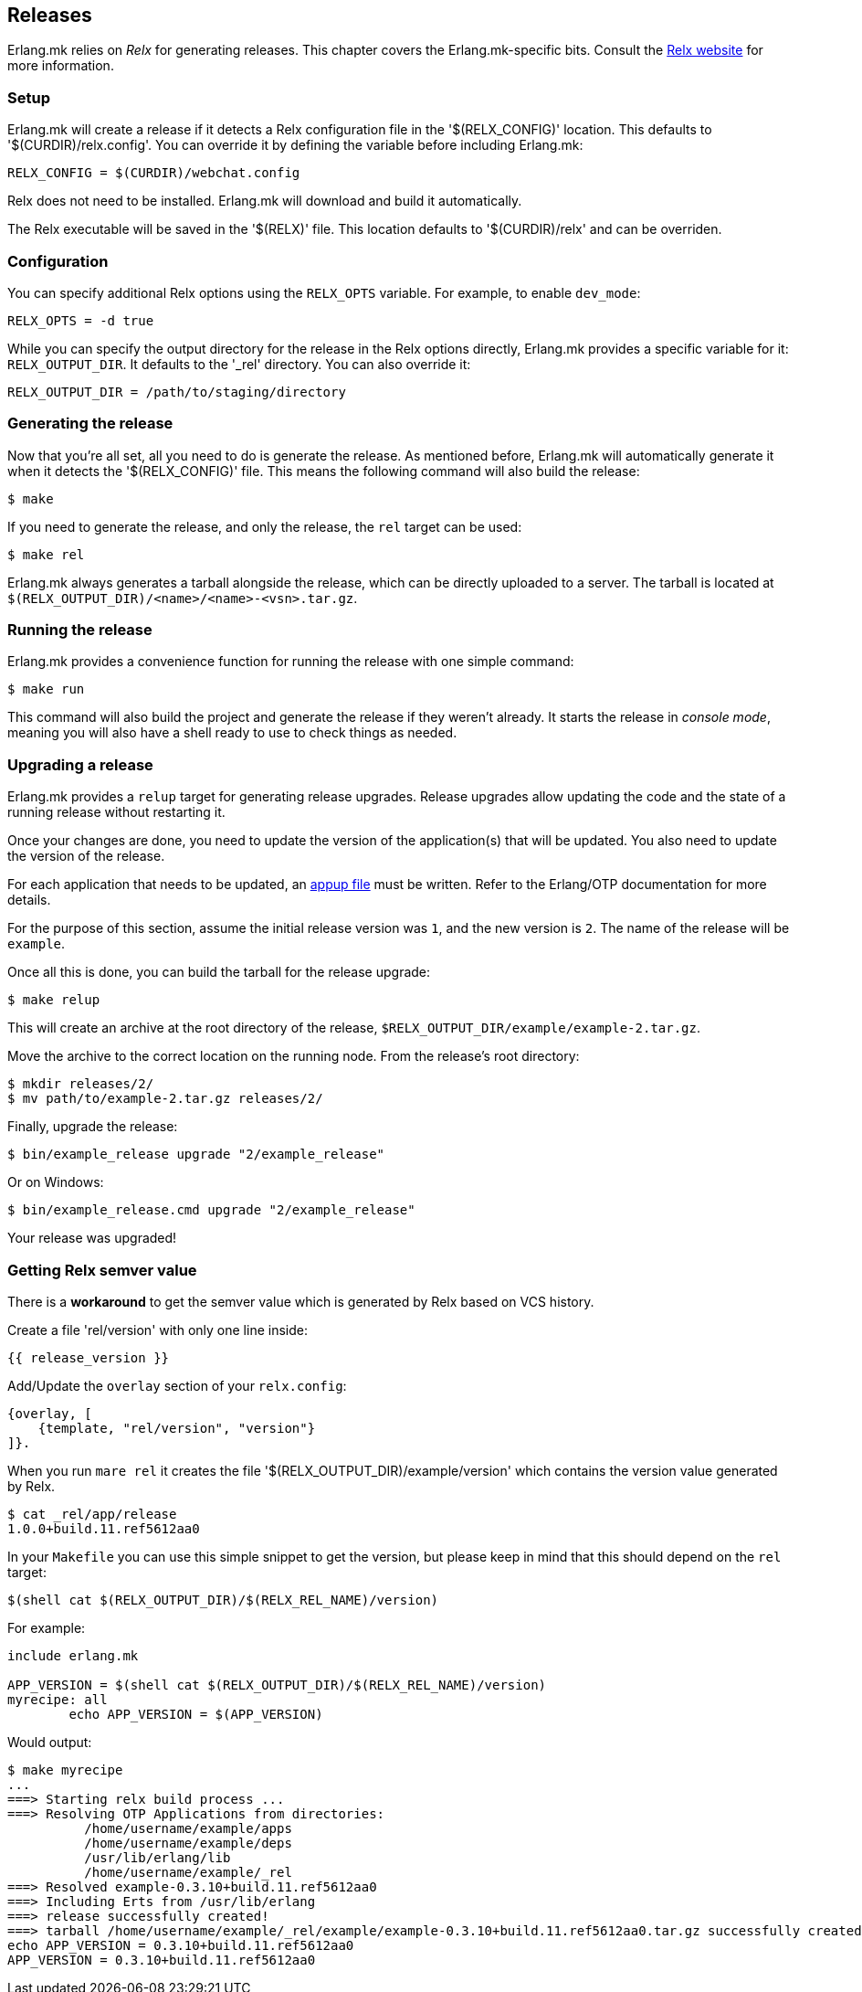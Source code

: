[[relx]]
== Releases

Erlang.mk relies on _Relx_ for generating releases. This
chapter covers the Erlang.mk-specific bits. Consult the
https://erlware.github.io/relx/[Relx website] for more information.

=== Setup

Erlang.mk will create a release if it detects a Relx configuration
file in the '$(RELX_CONFIG)' location. This defaults to
'$(CURDIR)/relx.config'. You can override it by defining
the variable before including Erlang.mk:

[source,make]
RELX_CONFIG = $(CURDIR)/webchat.config

Relx does not need to be installed. Erlang.mk will download
and build it automatically.

The Relx executable will be saved in the '$(RELX)' file. This
location defaults to '$(CURDIR)/relx' and can be overriden.

// @todo You can use a custom location by ???

=== Configuration

You can specify additional Relx options using the `RELX_OPTS`
variable. For example, to enable `dev_mode`:

[source,make]
RELX_OPTS = -d true

While you can specify the output directory for the release
in the Relx options directly, Erlang.mk provides a specific
variable for it: `RELX_OUTPUT_DIR`. It defaults to the '_rel'
directory. You can also override it:

[source,make]
RELX_OUTPUT_DIR = /path/to/staging/directory

=== Generating the release

Now that you're all set, all you need to do is generate the
release. As mentioned before, Erlang.mk will automatically
generate it when it detects the '$(RELX_CONFIG)' file. This
means the following command will also build the release:

[source,bash]
$ make

If you need to generate the release, and only the release,
the `rel` target can be used:

[source,bash]
$ make rel

Erlang.mk always generates a tarball alongside the release,
which can be directly uploaded to a server. The tarball is
located at `$(RELX_OUTPUT_DIR)/<name>/<name>-<vsn>.tar.gz`.

=== Running the release

Erlang.mk provides a convenience function for running the
release with one simple command:

[source,bash]
$ make run

This command will also build the project and generate the
release if they weren't already. It starts the release in
_console mode_, meaning you will also have a shell ready to
use to check things as needed.

=== Upgrading a release

Erlang.mk provides a `relup` target for generating release
upgrades. Release upgrades allow updating the code and the
state of a running release without restarting it.

Once your changes are done, you need to update the version
of the application(s) that will be updated. You also need
to update the version of the release.

For each application that needs to be updated, an
http://erlang.org/doc/man/appup.html[appup file]
must be written. Refer to the Erlang/OTP documentation
for more details.

For the purpose of this section, assume the initial release
version was `1`, and the new version is `2`. The name of the
release will be `example`.

Once all this is done, you can build the tarball for the
release upgrade:

[source,bash]
$ make relup

This will create an archive at the root directory of the
release, `$RELX_OUTPUT_DIR/example/example-2.tar.gz`.

Move the archive to the correct location on the running
node. From the release's root directory:

[source,bash]
$ mkdir releases/2/
$ mv path/to/example-2.tar.gz releases/2/

Finally, upgrade the release:

[source,bash]
$ bin/example_release upgrade "2/example_release"

Or on Windows:

[source,bash]
$ bin/example_release.cmd upgrade "2/example_release"

Your release was upgraded!

=== Getting Relx semver value

There is a *workaround* to get the semver value which is
generated by Relx based on VCS history.

Create a file 'rel/version' with only one line inside:

[source,erlang]
{{ release_version }}

Add/Update the `overlay` section of your `relx.config`:

[source,erlang]
{overlay, [
    {template, "rel/version", "version"}
]}.

When you run `mare rel` it creates the file '$(RELX_OUTPUT_DIR)/example/version'
which contains the version value generated by Relx.

[source,bash]
$ cat _rel/app/release
1.0.0+build.11.ref5612aa0

In your `Makefile` you can use this simple snippet to get the version,
but please keep in mind that this should depend on the `rel` target:

[source,make]
$(shell cat $(RELX_OUTPUT_DIR)/$(RELX_REL_NAME)/version)

For example:

[source,make]
----
include erlang.mk

APP_VERSION = $(shell cat $(RELX_OUTPUT_DIR)/$(RELX_REL_NAME)/version)
myrecipe: all
        echo APP_VERSION = $(APP_VERSION)
----

Would output:

[source,bash]
----
$ make myrecipe
...
===> Starting relx build process ...
===> Resolving OTP Applications from directories:
          /home/username/example/apps
          /home/username/example/deps
          /usr/lib/erlang/lib
          /home/username/example/_rel
===> Resolved example-0.3.10+build.11.ref5612aa0
===> Including Erts from /usr/lib/erlang
===> release successfully created!
===> tarball /home/username/example/_rel/example/example-0.3.10+build.11.ref5612aa0.tar.gz successfully created!
echo APP_VERSION = 0.3.10+build.11.ref5612aa0
APP_VERSION = 0.3.10+build.11.ref5612aa0
----
